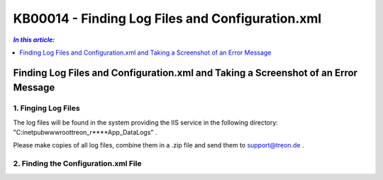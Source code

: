 KB00014 - Finding Log Files and Configuration.xml
=============================================================

.. contents:: *In this article:*
  :local:
  :depth: 1

************************************************************************************
Finding Log Files and Configuration.xml and Taking a Screenshot of an Error Message
************************************************************************************

1. Finging Log Files
+++++++++++++++++++++++++++++++
The log files will be found in the system providing the IIS service in the following directory:
"C:\inetpub\wwwroot\treon_r****\App_Data\Logs" .

Please make copies of all log files, combine them in a .zip file and send them to support@treon.de .

.. image:: _static/image001.png

2. Finding the Configuration.xml File
+++++++++++++++++++++++++++++++++++++++